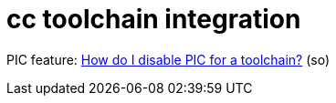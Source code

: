 = cc toolchain integration

PIC feature: link:https://stackoverflow.com/questions/73326906/how-do-i-disable-pic-for-a-toolchain[How do I disable PIC for a toolchain?] (so)

